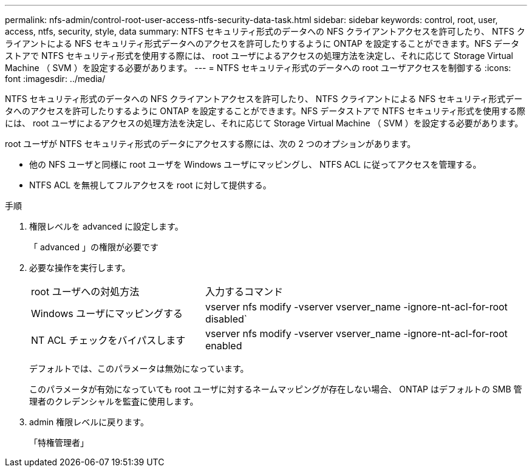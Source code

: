 ---
permalink: nfs-admin/control-root-user-access-ntfs-security-data-task.html 
sidebar: sidebar 
keywords: control, root, user, access, ntfs, security, style, data 
summary: NTFS セキュリティ形式のデータへの NFS クライアントアクセスを許可したり、 NTFS クライアントによる NFS セキュリティ形式データへのアクセスを許可したりするように ONTAP を設定することができます。NFS データストアで NTFS セキュリティ形式を使用する際には、 root ユーザによるアクセスの処理方法を決定し、それに応じて Storage Virtual Machine （ SVM ）を設定する必要があります。 
---
= NTFS セキュリティ形式のデータへの root ユーザアクセスを制御する
:icons: font
:imagesdir: ../media/


[role="lead"]
NTFS セキュリティ形式のデータへの NFS クライアントアクセスを許可したり、 NTFS クライアントによる NFS セキュリティ形式データへのアクセスを許可したりするように ONTAP を設定することができます。NFS データストアで NTFS セキュリティ形式を使用する際には、 root ユーザによるアクセスの処理方法を決定し、それに応じて Storage Virtual Machine （ SVM ）を設定する必要があります。

root ユーザが NTFS セキュリティ形式のデータにアクセスする際には、次の 2 つのオプションがあります。

* 他の NFS ユーザと同様に root ユーザを Windows ユーザにマッピングし、 NTFS ACL に従ってアクセスを管理する。
* NTFS ACL を無視してフルアクセスを root に対して提供する。


.手順
. 権限レベルを advanced に設定します。
+
「 advanced 」の権限が必要です

. 必要な操作を実行します。
+
[cols="35,65"]
|===


| root ユーザへの対処方法 | 入力するコマンド 


 a| 
Windows ユーザにマッピングする
 a| 
vserver nfs modify -vserver vserver_name -ignore-nt-acl-for-root disabled`



 a| 
NT ACL チェックをバイパスします
 a| 
vserver nfs modify -vserver vserver_name -ignore-nt-acl-for-root enabled

|===
+
デフォルトでは、このパラメータは無効になっています。

+
このパラメータが有効になっていても root ユーザに対するネームマッピングが存在しない場合、 ONTAP はデフォルトの SMB 管理者のクレデンシャルを監査に使用します。

. admin 権限レベルに戻ります。
+
「特権管理者」


